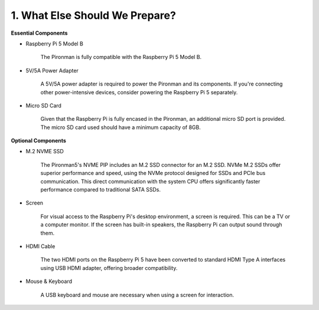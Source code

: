 1. What Else Should We Prepare?
===================================

**Essential Components**

* Raspberry Pi 5 Model B

    The Pironman is fully compatible with the Raspberry Pi 5 Model B.

* 5V/5A Power Adapter

    A 5V/5A power adapter is required to power the Pironman and its components. If you're connecting other power-intensive devices, consider powering the Raspberry Pi 5 separately.

* Micro SD Card

    Given that the Raspberry Pi is fully encased in the Pironman, an additional micro SD port is provided. The micro SD card used should have a minimum capacity of 8GB.

**Optional Components**

* M.2 NVME SSD

    The Pironman5's NVME PIP includes an M.2 SSD connector for an M.2 SSD. NVMe M.2 SSDs offer superior performance and speed, using the NVMe protocol designed for SSDs and PCIe bus communication. This direct communication with the system CPU offers significantly faster performance compared to traditional SATA SSDs.

* Screen

    For visual access to the Raspberry Pi's desktop environment, a screen is required. This can be a TV or a computer monitor. If the screen has built-in speakers, the Raspberry Pi can output sound through them.

* HDMI Cable

    The two HDMI ports on the Raspberry Pi 5 have been converted to standard HDMI Type A interfaces using USB HDMI adapter, offering broader compatibility.

* Mouse & Keyboard

    A USB keyboard and mouse are necessary when using a screen for interaction.

